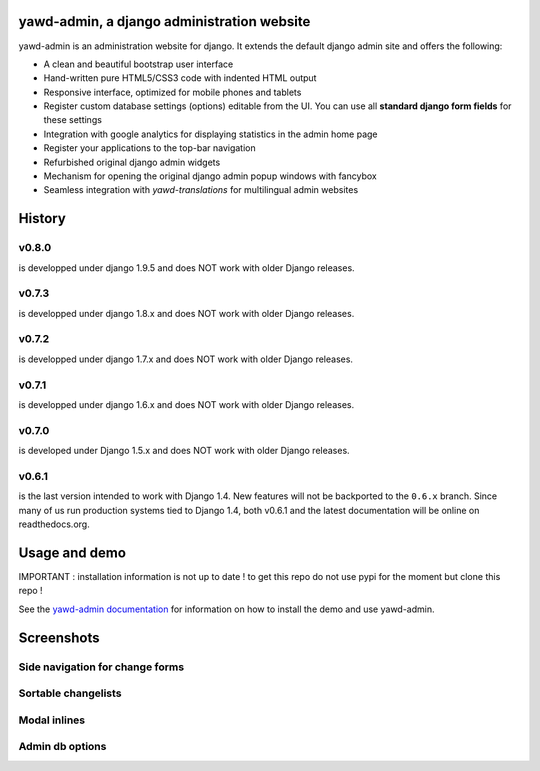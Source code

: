 yawd-admin, a django administration website
======================================================

.. image:: docs/yawd-admin-screenshot.png
	:align: center

yawd-admin is an
administration website for django. It extends the default django admin
site and offers the following:

* A clean and beautiful bootstrap user interface
* Hand-written pure HTML5/CSS3 code with indented HTML output
* Responsive interface, optimized for mobile phones and tablets
* Register custom database settings (options) editable from the UI. You can use all **standard django form fields** for these settings
* Integration with google analytics for displaying statistics in the admin home page
* Register your applications to the top-bar navigation
* Refurbished original django admin widgets
* Mechanism for opening the original django admin popup windows with fancybox
* Seamless integration with `yawd-translations` for multilingual admin websites

History
==============

v0.8.0
++++++++++++
is developped under django 1.9.5 and does NOT work with older Django releases.

v0.7.3
++++++++++++
is developped under django 1.8.x and does NOT work with older Django releases.

v0.7.2
++++++++++++
is developped under django 1.7.x and does NOT work with older Django releases.

v0.7.1
++++++++++++
is developped under django 1.6.x and does NOT work with older Django releases.

v0.7.0
++++++
is developed under Django 1.5.x and does NOT work with older Django releases.

v0.6.1
++++++

is the last version intended to work with Django 1.4. New features will not be backported to the ``0.6.x`` branch. Since many of us run production systems tied to Django 1.4, both v0.6.1 and the latest documentation will be online on readthedocs.org.

Usage and demo
==============

IMPORTANT : installation information is not up to date ! to get this repo do not use pypi for the moment but clone this repo !

See the `yawd-admin documentation <http://yawd-admin.readthedocs.org/en/latest/>`_
for information on how to install the demo and use yawd-admin.

Screenshots
===========

Side navigation for change forms
++++++++++++++++++++++++++++++++

.. image:: docs/yawd-admin-affix.png
	:align: center

Sortable changelists
++++++++++++++++++++

.. image:: docs/sortable-changelists.png
	:align: center

Modal inlines
+++++++++++++

.. image:: docs/contacts-email-addresses.png
	:align: left

Admin db options
++++++++++++++++

.. image:: docs/admin-options-full.png
